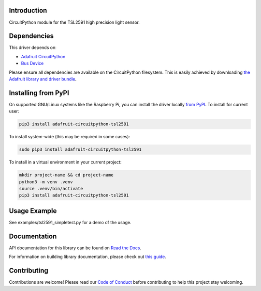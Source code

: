 
Introduction
============

.. image:: https://readthedocs.org/projects/adafruit-circuitpython-tsl2591/badge/?version=latest
    :target: https://docs.circuitpython.org/projects/tsl2591/en/latest/
    :alt: Documentation Status

.. image:: https://raw.githubusercontent.com/adafruit/Adafruit_CircuitPython_Bundle/main/badges/adafruit_discord.svg
    :target: https://adafru.it/discord
    :alt: Discord

.. image:: https://github.com/adafruit/Adafruit_CircuitPython_TSL2591/workflows/Build%20CI/badge.svg
    :target: https://github.com/adafruit/Adafruit_CircuitPython_TSL2591/actions/
    :alt: Build Status

CircuitPython module for the TSL2591 high precision light sensor.

Dependencies
=============
This driver depends on:

* `Adafruit CircuitPython <https://github.com/adafruit/circuitpython>`_
* `Bus Device <https://github.com/adafruit/Adafruit_CircuitPython_BusDevice>`_

Please ensure all dependencies are available on the CircuitPython filesystem.
This is easily achieved by downloading
`the Adafruit library and driver bundle <https://github.com/adafruit/Adafruit_CircuitPython_Bundle>`_.

Installing from PyPI
====================

On supported GNU/Linux systems like the Raspberry Pi, you can install the driver locally `from
PyPI <https://pypi.org/project/adafruit-circuitpython-tsl2591/>`_. To install for current user:

.. code-block:: shell

    pip3 install adafruit-circuitpython-tsl2591

To install system-wide (this may be required in some cases):

.. code-block:: shell

    sudo pip3 install adafruit-circuitpython-tsl2591

To install in a virtual environment in your current project:

.. code-block:: shell

    mkdir project-name && cd project-name
    python3 -m venv .venv
    source .venv/bin/activate
    pip3 install adafruit-circuitpython-tsl2591

Usage Example
=============

See examples/tsl2591_simpletest.py for a demo of the usage.

Documentation
=============

API documentation for this library can be found on `Read the Docs <https://docs.circuitpython.org/projects/tsl2591/en/latest/>`_.

For information on building library documentation, please check out `this guide <https://learn.adafruit.com/creating-and-sharing-a-circuitpython-library/sharing-our-docs-on-readthedocs#sphinx-5-1>`_.

Contributing
============

Contributions are welcome! Please read our `Code of Conduct
<https://github.com/adafruit/Adafruit_CircuitPython_TSL2591/blob/main/CODE_OF_CONDUCT.md>`_
before contributing to help this project stay welcoming.
